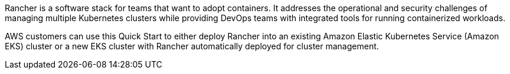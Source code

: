 // Replace the content in <>
// Briefly describe the software. Use consistent and clear branding. 
// Include the benefits of using the software on AWS, and provide details on usage scenarios.

Rancher is a software stack for teams that want to adopt containers. It addresses the operational and security challenges of managing multiple Kubernetes clusters while providing DevOps teams with integrated tools for running containerized workloads.

AWS customers can use this Quick Start to either deploy Rancher into an existing Amazon Elastic Kubernetes Service (Amazon EKS) cluster or a new EKS cluster with Rancher automatically deployed for cluster management.
